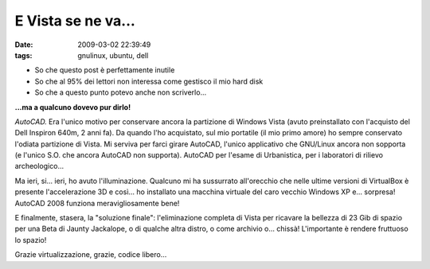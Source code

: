 E Vista se ne va...
===================

:date: 2009-03-02 22:39:49
:tags: gnulinux, ubuntu, dell

-  So che questo post è perfettamente inutile
-  So che al 95% dei lettori non interessa come gestisco il mio hard
   disk
-  So che a questo punto potevo anche non scriverlo...

**...ma a qualcuno dovevo pur dirlo!**

*AutoCAD.* Era l'unico motivo per conservare ancora la partizione di
Windows Vista (avuto preinstallato con l'acquisto del Dell Inspiron
640m, 2 anni fa). Da quando l'ho acquistato, sul mio portatile (il mio
primo amore) ho sempre conservato l'odiata partizione di Vista. Mi
serviva per farci girare AutoCAD, l'unico applicativo che GNU/Linux
ancora non sopporta (e l'unico S.O. che ancora AutoCAD non supporta).
AutoCAD per l'esame di Urbanistica, per i laboratori di rilievo
archeologico...

Ma ieri, si... ieri, ho avuto l'illuminazione. Qualcuno mi ha sussurrato
all'orecchio che nelle ultime versioni di VirtualBox è presente
l'accelerazione 3D e così... ho installato una macchina virtuale del
caro vecchio Windows XP e... sorpresa! AutoCAD 2008 funziona
meravigliosamente bene!

E finalmente, stasera, la "soluzione finale": l'eliminazione completa di
Vista per ricavare la bellezza di 23 Gib di spazio per una Beta di
Jaunty Jackalope, o di qualche altra distro, o come archivio o...
chissà! L'importante è rendere fruttuoso lo spazio!

Grazie virtualizzazione, grazie, codice libero...
